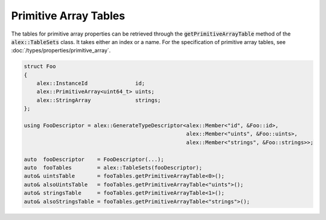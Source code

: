 Primitive Array Tables
======================

The tables for primitive array properties can be retrieved through the :code:`getPrimitiveArrayTable` method of the
:code:`alex::TableSets` class. It takes either an index or a name. For the specification of primitive array tables, see
:doc:`/types/properties/primitive_array`.

.. code-block:: cpp

    struct Foo
    {
        alex::InstanceId               id;
        alex::PrimitiveArray<uint64_t> uints;
        alex::StringArray              strings;
    };

    using FooDescriptor = alex::GenerateTypeDescriptor<alex::Member<"id", &Foo::id>,
                                                       alex::Member<"uints", &Foo::uints>,
                                                       alex::Member<"strings", &Foo::strings>>;

    auto  fooDescriptor    = FooDescriptor(...);
    auto  fooTables        = alex::TableSets(fooDescriptor);
    auto& uintsTable       = fooTables.getPrimitiveArrayTable<0>();
    auto& alsoUintsTable   = fooTables.getPrimitiveArrayTable<"uints">();
    auto& stringsTable     = fooTables.getPrimitiveArrayTable<1>();
    auto& alsoStringsTable = fooTables.getPrimitiveArrayTable<"strings">();
